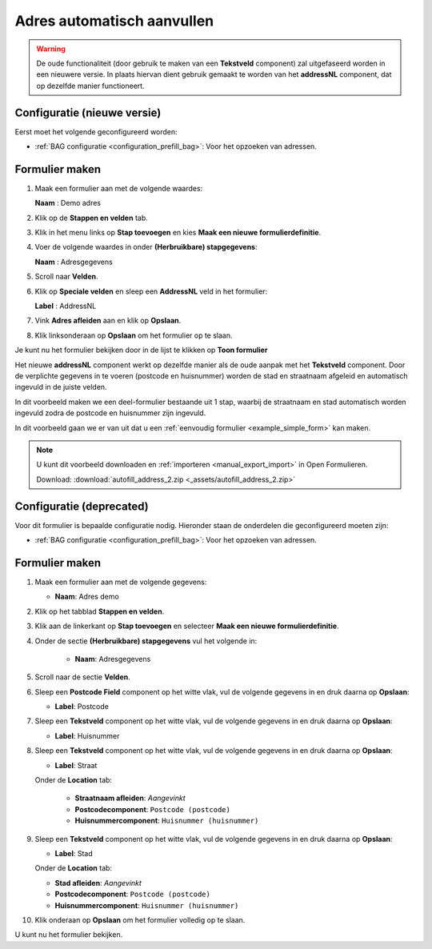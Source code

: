 ===========================
Adres automatisch aanvullen
===========================

.. warning::
   
   De oude functionaliteit (door gebruik te maken van een **Tekstveld** component)
   zal uitgefaseerd worden in een nieuwere versie. In plaats hiervan dient gebruik
   gemaakt te worden van het **addressNL** component, dat op dezelfde manier functioneert.

Configuratie (nieuwe versie)
============================

Eerst moet het volgende geconfigureerd worden:

* :ref:`BAG configuratie <configuration_prefill_bag>`: Voor het opzoeken van adressen.


Formulier maken
===============

1. Maak een formulier aan met de volgende waardes:

   **Naam** : Demo adres

2. Klik op de **Stappen en velden** tab.
3. Klik in het menu links op **Stap toevoegen** en kies **Maak een nieuwe formulierdefinitie**.
4. Voer de volgende waardes in onder **(Herbruikbare) stapgegevens**:

   **Naam** : Adresgegevens

5. Scroll naar **Velden**.
6. Klik op **Speciale velden** en sleep een **AddressNL** veld in het formulier:

   **Label** : AddressNL

7. Vink **Adres afleiden** aan en klik op **Opslaan**.
8. Klik linksonderaan op **Opslaan** om het formulier op te slaan.

Je kunt nu het formulier bekijken door in de lijst te klikken op **Toon formulier**

Het nieuwe **addressNL** component werkt op dezelfde manier als de oude aanpak met het **Tekstveld** component.
Door de verplichte gegevens in te voeren (postcode en huisnummer) worden de stad en straatnaam afgeleid en
automatisch ingevuld in de juiste velden.

In dit voorbeeld maken we een deel-formulier bestaande uit 1 stap, waarbij de
straatnaam en stad automatisch worden ingevuld zodra de postcode en huisnummer
zijn ingevuld.

.. image:: _assets/autofill_address_2.png
    :width: 24%


In dit voorbeeld gaan we er van uit dat u een
:ref:`eenvoudig formulier <example_simple_form>` kan maken.

.. note::

    U kunt dit voorbeeld downloaden en :ref:`importeren <manual_export_import>`
    in Open Formulieren.

    Download: :download:`autofill_address_2.zip <_assets/autofill_address_2.zip>`


Configuratie (deprecated)
==========================

Voor dit formulier is bepaalde configuratie nodig. Hieronder staan de onderdelen
die geconfigureerd moeten zijn:

* :ref:`BAG configuratie <configuration_prefill_bag>`: Voor het opzoeken van adressen.


Formulier maken
===============

1. Maak een formulier aan met de volgende gegevens:

   * **Naam**: Adres demo

2. Klik op het tabblad **Stappen en velden**.
3. Klik aan de linkerkant op **Stap toevoegen** en selecteer **Maak een nieuwe
   formulierdefinitie**.
4. Onder de sectie **(Herbruikbare) stapgegevens** vul het volgende in:

    * **Naam**: Adresgegevens

5. Scroll naar de sectie **Velden**.
6. Sleep een **Postcode Field** component op het witte vlak, vul de volgende
   gegevens in en druk daarna op **Opslaan**:

   * **Label**: Postcode

7. Sleep een **Tekstveld** component op het witte vlak, vul de volgende
   gegevens in en druk daarna op **Opslaan**:

   * **Label**: Huisnummer

8. Sleep een **Tekstveld** component op het witte vlak, vul de volgende
   gegevens in en druk daarna op **Opslaan**:

   * **Label**: Straat

   Onder de **Location** tab:

     * **Straatnaam afleiden**: *Aangevinkt*
     * **Postcodecomponent**: ``Postcode (postcode)``
     * **Huisnummercomponent**: ``Huisnummer (huisnummer)``

9. Sleep een **Tekstveld** component op het witte vlak, vul de volgende
   gegevens in en druk daarna op **Opslaan**:

   * **Label**: Stad

   Onder de **Location** tab:

   * **Stad afleiden**: *Aangevinkt*
   * **Postcodecomponent**: ``Postcode (postcode)``
   * **Huisnummercomponent**: ``Huisnummer (huisnummer)``

10. Klik onderaan op **Opslaan** om het formulier volledig op te slaan.

U kunt nu het formulier bekijken.
